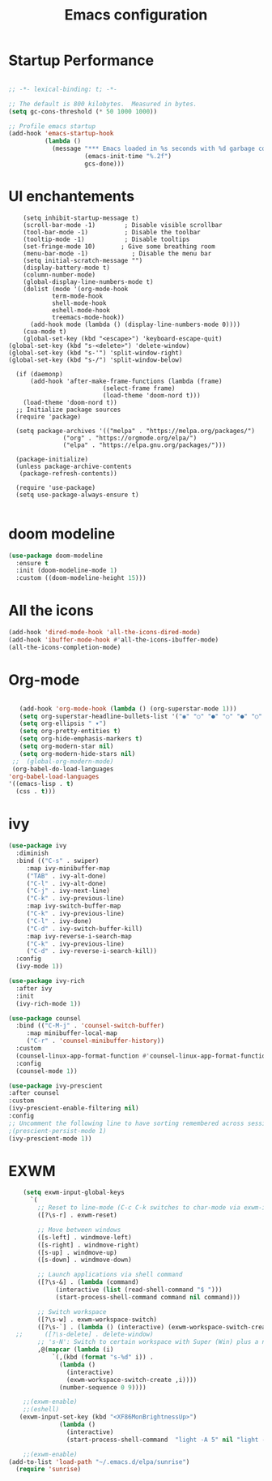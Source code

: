 #+title: Emacs configuration

* Startup Performance

#+begin_src emacs-lisp

  ;; -*- lexical-binding: t; -*-

  ;; The default is 800 kilobytes.  Measured in bytes.
  (setq gc-cons-threshold (* 50 1000 1000))

  ;; Profile emacs startup
  (add-hook 'emacs-startup-hook
            (lambda ()
              (message "*** Emacs loaded in %s seconds with %d garbage collections."
                       (emacs-init-time "%.2f")
                       gcs-done)))

#+end_src

* UI enchantements
#+begin_src emacs-lisp -n 12 
    (setq inhibit-startup-message t)
    (scroll-bar-mode -1)        ; Disable visible scrollbar
    (tool-bar-mode -1)          ; Disable the toolbar
    (tooltip-mode -1)           ; Disable tooltips
    (set-fringe-mode 10)       ; Give some breathing room
    (menu-bar-mode -1)            ; Disable the menu bar
    (setq initial-scratch-message "")
    (display-battery-mode t)
    (column-number-mode)
    (global-display-line-numbers-mode t)
    (dolist (mode '(org-mode-hook
		    term-mode-hook
		    shell-mode-hook
		    eshell-mode-hook
		    treemacs-mode-hook))
      (add-hook mode (lambda () (display-line-numbers-mode 0))))
    (cua-mode t)
    (global-set-key (kbd "<escape>") 'keyboard-escape-quit)
(global-set-key (kbd "s-<delete>") 'delete-window)
(global-set-key (kbd "s-'") 'split-window-right)
(global-set-key (kbd "s-/") 'split-window-below)

  (if (daemonp)
      (add-hook 'after-make-frame-functions (lambda (frame)
					      (select-frame frame)
					      (load-theme 'doom-nord t)))
    (load-theme 'doom-nord t))
  ;; Initialize package sources
  (require 'package)

  (setq package-archives '(("melpa" . "https://melpa.org/packages/")
			   ("org" . "https://orgmode.org/elpa/")
			   ("elpa" . "https://elpa.gnu.org/packages/")))

  (package-initialize)
  (unless package-archive-contents
   (package-refresh-contents))

  (require 'use-package)
  (setq use-package-always-ensure t)

#+end_src

* doom modeline
#+begin_src emacs-lisp
(use-package doom-modeline
  :ensure t
  :init (doom-modeline-mode 1)
  :custom ((doom-modeline-height 15)))

#+end_src

* All the icons

#+begin_src emacs-lisp
(add-hook 'dired-mode-hook 'all-the-icons-dired-mode)
(add-hook 'ibuffer-mode-hook #'all-the-icons-ibuffer-mode)
(all-the-icons-completion-mode)

#+end_src

* Org-mode

#+begin_src emacs-lisp

    (add-hook 'org-mode-hook (lambda () (org-superstar-mode 1)))
    (setq org-superstar-headline-bullets-list '("◉" "○" "●" "○" "●" "○" "●"))
    (setq org-ellipsis " ▾")
    (setq org-pretty-entities t)
    (setq org-hide-emphasis-markers t)
    (setq org-modern-star nil)
    (setq org-modern-hide-stars nil)
  ;;  (global-org-modern-mode)
  (org-babel-do-load-languages
 'org-babel-load-languages
 '((emacs-lisp . t)
   (css . t)))

#+end_src

* ivy
#+begin_src emacs-lisp
  (use-package ivy
    :diminish
    :bind (("C-s" . swiper)
	   :map ivy-minibuffer-map
	   ("TAB" . ivy-alt-done)
	   ("C-l" . ivy-alt-done)
	   ("C-j" . ivy-next-line)
	   ("C-k" . ivy-previous-line)
	   :map ivy-switch-buffer-map
	   ("C-k" . ivy-previous-line)
	   ("C-l" . ivy-done)
	   ("C-d" . ivy-switch-buffer-kill)
	   :map ivy-reverse-i-search-map
	   ("C-k" . ivy-previous-line)
	   ("C-d" . ivy-reverse-i-search-kill))
    :config
    (ivy-mode 1))

  (use-package ivy-rich
    :after ivy
    :init
    (ivy-rich-mode 1))

  (use-package counsel
    :bind (("C-M-j" . 'counsel-switch-buffer)
	   :map minibuffer-local-map
	   ("C-r" . 'counsel-minibuffer-history))
    :custom
    (counsel-linux-app-format-function #'counsel-linux-app-format-function-name-only)
    :config
    (counsel-mode 1))

  (use-package ivy-prescient
  :after counsel
  :custom
  (ivy-prescient-enable-filtering nil)
  :config
  ;; Uncomment the following line to have sorting remembered across sessions!
  ;(prescient-persist-mode 1)
  (ivy-prescient-mode 1))
#+end_src

* EXWM

#+begin_src emacs-lisp
    (setq exwm-input-global-keys
	  `(
	    ;; Reset to line-mode (C-c C-k switches to char-mode via exwm-input-release-keyboard)
	    ([?\s-r] . exwm-reset)

	    ;; Move between windows
	    ([s-left] . windmove-left)
	    ([s-right] . windmove-right)
	    ([s-up] . windmove-up)
	    ([s-down] . windmove-down)

	    ;; Launch applications via shell command
	    ([?\s-&] . (lambda (command)
			 (interactive (list (read-shell-command "$ ")))
			 (start-process-shell-command command nil command)))

	    ;; Switch workspace
	    ([?\s-w] . exwm-workspace-switch)
	    ([?\s-`] . (lambda () (interactive) (exwm-workspace-switch-create 0)))
  ;;	  ([?\s-delete] . delete-window)
	    ;; 's-N': Switch to certain workspace with Super (Win) plus a number key (0 - 9)
	    ,@(mapcar (lambda (i)
			`(,(kbd (format "s-%d" i)) .
			  (lambda ()
			    (interactive)
			    (exwm-workspace-switch-create ,i))))
		      (number-sequence 0 9))))

    ;;(exwm-enable)
    ;;(eshell)
   (exwm-input-set-key (kbd "<XF86MonBrightnessUp>")
			  (lambda ()
			    (interactive)
			    (start-process-shell-command  "light -A 5" nil "light -A 5")))

    ;;(exwm-enable)
(add-to-list 'load-path "~/.emacs.d/elpa/sunrise")
  (require 'sunrise)
#+end_src

